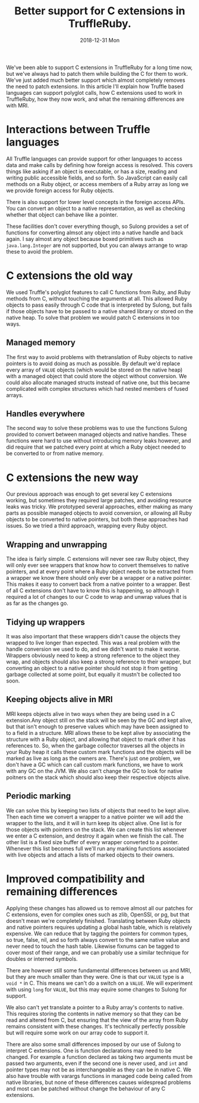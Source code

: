 #+TITLE: Better support for C extensions in TruffleRuby.
#+DATE: 2018-12-31 Mon
We've been able to support C extensions in TruffleRuby for a long time
now, but we've always had to patch them while building the C for them
to work. We've just added much better support which almost completely
removes the need to patch extensions. In this article I'll explain how
Truffle based languages can support polyglot calls, how C extensions
used to work in TruffleRuby, how they now work, and what the remaining
differences are with MRI.
* Interactions between Truffle languages
All Truffle languages can provide support for other languages to
access data and make calls by defining how foreign access is
resolved. This covers things like asking if an object is executable,
or has a size, reading and writing public accessible fields, and so
forth. So JavaScript can easily call methods on a Ruby object, or
access members of a Ruby array as long we we provide foreign access
for Ruby objects.

There is also support for lower level concepts in the foreign access
APIs.  You can convert an object to a native representation, as well
as checking whether that object can behave like a pointer.

These facilities don't cover everything though, so Sulong provides a
set of functions for converting almsot any object into a native handle
and back again. I say almost any object because boxed primitives such
as ~java.lang.Integer~ are not supported, but you can always arrange
to wrap these to avoid the problem.
* C extensions the old way
We used Truffle's polyglot features to call C functions from Ruby, and
Ruby methods from C, without touching the arguments at all. This
allowed Ruby objects to pass easily through C code that is interpreted
by Sulong, but fails if those objects have to be passed to a native
shared library or stored on the native heap. To solve that problem we
would patch C extensions in too ways.
** Managed memory
The first way to avoid problems with thetranslation of Ruby objects to
native pointers is to avoid doing as much as possible. By default we'd
replace every array of ~VALUE~ objects (which would be stored on the
native heap) with a managed object that could store the object without
conversion. We could also allocate managed structs instead of native
one, but this became complicated with complex structures which had
nested members of fused arrays.
** Handles everywhere
The second way to solve these problems was to use the functions Sulong
provided to convert between managed objects and native handles. These
functions were hard to use without introducing memory leaks however,
and did require that we patched every point at which a Ruby object
needed to be converted to or from native memory.
* C extensions the new way
Our previous approach was enough to get several key C extensions
working, but sometimes they required large patches, and avoiding
resource leaks was tricky. We prototyped several approaches, either
making as many parts as possible managed objects to avoid conversion,
or allowing all Ruby objects to be converted to native pointers, but
both these approaches had issues. So we tried a third approach,
wrapping every Ruby object.
** Wrapping and unwrapping
The idea is fairly simple. C extensions will never see raw Ruby
object, they will only ever see wrappers that know how to convert
themselves to native pointers, and at every point where a Ruby object
needs to be extracted from a wrapper we know there should only ever be
a wrapper or a native pointer. This makes it easy to convert back from
a native pointer to a wrapper. Best of all C extensions don't have to
know this is happening, so although it required a lot of changes to
our C code to wrap and unwrap values that is as far as the changes go.
** Tidying up wrappers
It was also important that these wrappers didn't cause the objects
they wrapped to live longer than expected. This was a real problem
with the handle conversion we used to do, and we didn't want to make
it worse. Wrappers obviously need to keep a strong reference to the
object they wrap, and objects should also keep a strong reference to
their wrapper, but converting an object to a native pointer should not
stop it from getting garbage collected at some point, but equally it
mustn't be collected too soon.
** Keeping objects alive in MRI
MRI keeps objects alive in two ways when they are being used in a C
extension.Any object still on the stack will be seen by the GC and
kept alive, but that isn't enough to preserve values which may have
been assigned to to a field in a structure. MRI allows these to be
kept alive by associating the structure with a Ruby object, and
allowing that object to mark other it has references to. So, when the
garbage collector traverses all the objects in your Ruby heap it calls
these custom mark functions and the objects will be marked as live as
long as the owners are. There's just one problem, we don't have a GC
which can call custom mark functions, we have to work with any GC on
the JVM. We also can't change the GC to look for native poitners on
the stack which should also keep their respective objects alive.
** Periodic marking
We can solve this by keeping two lists of objects that need to be kept
alive. Then each time we convert a wrapper to a native pointer we will
add the wrapper to the lists, and it will in turn keep its object
alive. One list is for those objects with pointers on the stack. We
can create this list whenever we enter a C extension, and destroy it
again when we finish the call. The other list is a fixed size buffer
of every wrapper converted to a pointer. Whenever this list becomes
full we'll run any marking functions associated with live objects and
attach a lists of marked objects to their owners.
* Improved compatibility and remaining differences
Applying these changes has allowed us to remove almost all our patches
for C extensions, even for complex ones such as zlib, OpenSSl, or pg,
but that doesn't mean we're completely finished. Translating between
Ruby objects and native pointers requires updating a global hash
table, which is relatively expensive. We can reduce that by tagging
the pointers for common types, so true, false, nil, and so forth
always convert to the same native value and never need to touch the
hash table. Likewise fixnums can be tagged to cover most of their
range, and we can probably use a similar technique for doubles or
interned symbols.

There are however still some fundamental differences between us and
MRI, but they are much smaller than they were. One is that our ~VALUE~
type is a ~void *~ in C. This means we can't do a switch on a
~VALUE~. We will experiment with using ~long~ for ~VALUE~, but this
may equire some changes to Sulong for support.

We also can't yet translate a pointer to a Ruby array's contents to
native. This requires storing the contents in native memory so that
they can be read and altered from C, but ensuring that the view of the
array from Ruby remains consistent with these changes. It's
technically perfectly possible but will require some work on our array
code to support it.

There are also some small differences imposed by our use of Sulong to
interpret C extensions. One is function declarations may need to be
changed. For example a function declared as taking two arguments must
be passed two arguments, even if the second one is never used, and
~int~ and pointer types may not be as interchangeable as they can be
in native C. We also have trouble with varargs functions in managed
code being called from native libraries, but none of these differences
causes widespread problems and most can be patched without change the
behaviour of any C extensions.
